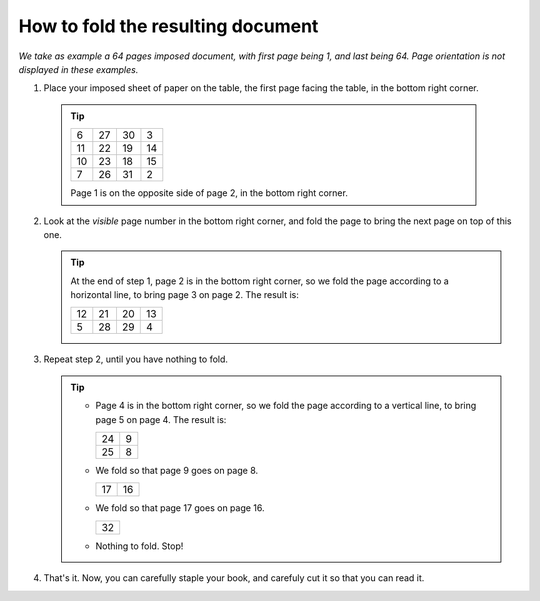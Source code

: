 How to fold the resulting document
==================================

*We take as example a 64 pages imposed document, with first page being 1, and
last being 64. Page orientation is not displayed in these examples.*

1. Place your imposed sheet of paper on the table, the first page facing the
   table, in the bottom right corner.

  .. tip::

     +----+----+----+----+
     | 6  | 27 | 30 | 3  |
     +----+----+----+----+
     | 11 | 22 | 19 | 14 |
     +----+----+----+----+
     | 10 | 23 | 18 | 15 |
     +----+----+----+----+
     | 7  | 26 | 31 | 2  |
     +----+----+----+----+

     Page 1 is on the opposite side of page 2, in the bottom right corner.

2. Look at the *visible* page number in the bottom right corner, and fold the
   page to bring the next page on top of this one.

   .. tip::

      At the end of step 1, page 2 is in the bottom right corner, so we fold
      the page according to a horizontal line, to bring page 3 on page 2. The
      result is:

      +----+----+----+----+
      | 12 | 21 | 20 | 13 |
      +----+----+----+----+
      | 5  | 28 | 29 | 4  |
      +----+----+----+----+

3. Repeat step 2, until you have nothing to fold.

   .. tip::

      * Page 4 is in the bottom right corner, so we fold the page according to a
        vertical line, to bring page 5 on page 4. The result is:

        +----+----+
        | 24 | 9  |
        +----+----+
        | 25 | 8  |
        +----+----+

      * We fold so that page 9 goes on page 8.

        +----+----+
        | 17 | 16 |
        +----+----+

      * We fold so that page 17 goes on page 16.

        +----+
        | 32 |
        +----+

      * Nothing to fold. Stop!

4. That's it. Now, you can carefully staple your book, and carefuly cut it so
   that you can read it.


